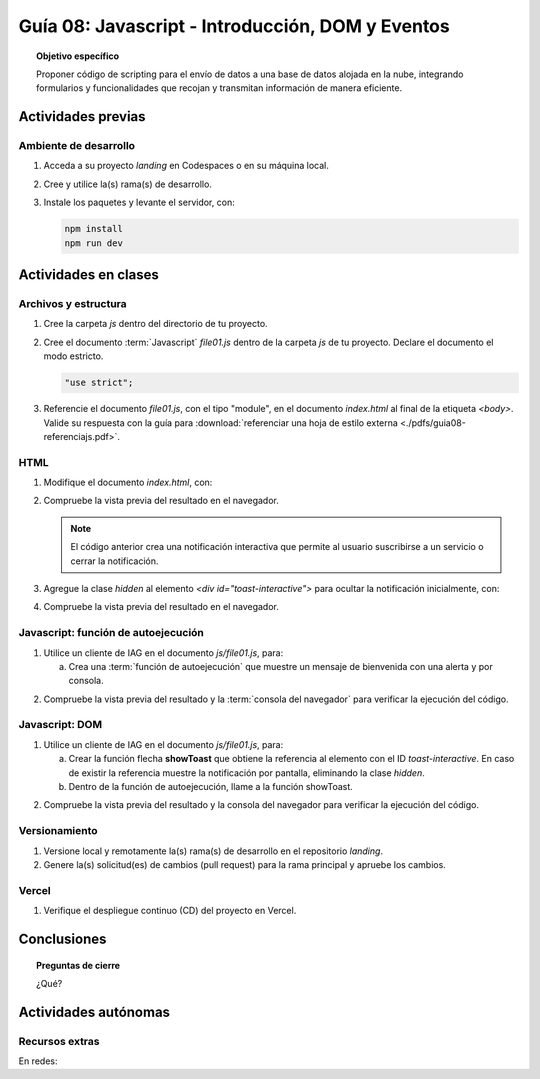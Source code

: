 ..
   Copyright (c) 2025 Allan Avendaño Sudario
   Licensed under Creative Commons Attribution-ShareAlike 4.0 International License
   SPDX-License-Identifier: CC-BY-SA-4.0

=================================================
Guía 08: Javascript - Introducción, DOM y Eventos
=================================================

.. topic:: Objetivo específico
    :class: objetivo

    Proponer código de scripting para el envío de datos a una base de datos alojada en la nube, integrando formularios y funcionalidades que recojan y transmitan información de manera eficiente.

Actividades previas
=====================

Ambiente de desarrollo
----------------------

1. Acceda a su proyecto *landing* en Codespaces o en su máquina local.
2. Cree y utilice la(s) rama(s) de desarrollo.
3. Instale los paquetes y levante el servidor, con:

   .. code-block:: bash

      npm install
      npm run dev

Actividades en clases
=====================

Archivos y estructura
----------------------

1. Cree la carpeta *js* dentro del directorio de tu proyecto.
2. Cree el documento :term:`Javascript` *file01.js* dentro de la carpeta *js* de tu proyecto. Declare el documento el modo estricto.
 
   .. code-block:: javascript

       "use strict";

3. Referencie el documento *file01.js*, con el tipo "module", en el documento *index.html* al final de la etiqueta `<body>`. Valide su respuesta con la guía para :download:`referenciar una hoja de estilo externa <./pdfs/guia08-referenciajs.pdf>`.

HTML
----

1. Modifique el documento *index.html*, con:

   .. code-block:: html
       :caption: Notificación interactiva
       :linenos:
       :emphasize-lines: 3-35
    

        ...
    
            <div id="toast-interactive"
                class="fixed right-5 bottom-5 flex items-center w-full max-w-xs p-4 space-x-4 text-gray-500 bg-white divide-x divide-gray-200 rounded-lg shadow-sm dark:text-gray-400 dark:divide-gray-700 dark:bg-gray-800"
                role="alert">
                <div class="flex">
                
                <!-- Content -->
                <div class="ms-3 text-sm font-normal">
                    <span class="mb-1 text-sm font-semibold text-gray-900 dark:text-white">Suscríbete ahora</span>
                    <div class="mb-2">Suscríbete ahora para obtener beneficios de cliente premium y pro.</div>
                    <div class="grid grid-cols-2 gap-2">
                    <div>
                        <a href="#"
                        class="inline-flex justify-center w-full px-2 py-1.5 text-xs font-medium text-white bg-blue-600 rounded-lg hover:bg-blue-700 focus:ring-4 focus:outline-none focus:ring-blue-300 dark:bg-blue-500 dark:hover:bg-blue-600 dark:focus:ring-blue-800">Sí, quiero</a>
                    </div>
                    <div>
                        <a href="#"
                        class="inline-flex justify-center w-full px-2 py-1.5 text-xs font-medium text-gray-900 bg-white border border-gray-300 rounded-lg hover:bg-gray-100 focus:ring-4 focus:outline-none focus:ring-gray-200 dark:bg-gray-600 dark:text-white dark:border-gray-600 dark:hover:bg-gray-700 dark:hover:border-gray-700 dark:focus:ring-gray-700">No ahora</a>
                    </div>
                    </div>
                </div>

                <!-- Close button -->
                <button type="button"
                    class="ms-auto -mx-1.5 -my-1.5 p-1.5 inline-flex items-center justify-center w-8 h-8 text-gray-400 bg-white rounded-lg hover:text-gray-900 hover:bg-gray-100 focus:ring-2 focus:ring-gray-300 dark:text-gray-500 dark:hover:text-white dark:bg-gray-800 dark:hover:bg-gray-700"
                    data-dismiss-target="#toast-interactive" aria-label="Close">
                    <span class="sr-only">Close</span>
                    <svg class="w-3 h-3" xmlns="http://www.w3.org/2000/svg" fill="none" viewBox="0 0 14 14" aria-hidden="true">
                    <path stroke="currentColor" stroke-linecap="round" stroke-linejoin="round" stroke-width="2"
                        d="m1 1 6 6m0 0 6 6M7 7l6-6M7 7l-6 6" />
                    </svg>
                </button>
                </div>
            </div>

       </body>

2. Compruebe la vista previa del resultado en el navegador.

   .. note:: El código anterior crea una notificación interactiva que permite al usuario suscribirse a un servicio o cerrar la notificación.

3. Agregue la clase `hidden` al elemento `<div id="toast-interactive">` para ocultar la notificación inicialmente, con:

   .. code-block:: html
       :caption: Notificación interactiva oculta
       :linenos:
       :emphasize-lines: 2

       <div id="toast-interactive" 
            class="hidden ... " 
            role="alert">

4. Compruebe la vista previa del resultado en el navegador.


Javascript: función de autoejecución
------------------------------------

1. Utilice un cliente de IAG en el documento *js/file01.js*, para:

   a) Crea una :term:`función de autoejecución` que muestre un mensaje de bienvenida con una alerta y por consola.
    
.. admonition:: Haga click aquí para ver la solución
    :collapsible: closed
    :class: solution

    .. code-block:: javascript
        :linenos:
        :emphasize-lines: 3-6

        "use strict";

        (() => {
            alert("¡Bienvenido a la página!");
            console.log("Mensaje de bienvenida mostrado.");
        })();

2. Compruebe la vista previa del resultado y la :term:`consola del navegador` para verificar la ejecución del código.


Javascript: DOM
---------------

1. Utilice un cliente de IAG en el documento *js/file01.js*, para:

   a) Crear la función flecha **showToast** que obtiene la referencia al elemento con el ID `toast-interactive`. En caso de existir la referencia muestre la notificación por pantalla, eliminando la clase `hidden`.

   b) Dentro de la función de autoejecución, llame a la función showToast.

.. admonition:: Haga click aquí para ver la solución
    :collapsible: closed
    :class: solution

    .. code-block:: javascript
        :linenos:
        :emphasize-lines: 3-8, 11

        "use strict";

        const showToast = () => {
            const toast = document.getElementById("toast-interactive");
            if (toast) {
                toast.classList.remove("hidden");
            }
        };

        (() => {
            showToast();
        })();

2. Compruebe la vista previa del resultado y la consola del navegador para verificar la ejecución del código.

Versionamiento
--------------

1. Versione local y remotamente la(s) rama(s) de desarrollo en el repositorio *landing*.
2. Genere la(s) solicitud(es) de cambios (pull request) para la rama principal y apruebe los cambios.

Vercel
------

1. Verifique el despliegue continuo (CD) del proyecto en Vercel.

Conclusiones
============

.. topic:: Preguntas de cierre

    ¿Qué?

Actividades autónomas
=====================

Recursos extras
------------------------------

En redes:

.. raw:: html

    <blockquote class="twitter-tweet"><p lang="en" dir="ltr">Avoid render blocking JavaScript using async and defer scripts. <a href="https://t.co/JPDOlshMpk">pic.twitter.com/JPDOlshMpk</a></p>&mdash; Kamran Ahmed (@kamrify) <a href="https://twitter.com/kamrify/status/1436392322451841026?ref_src=twsrc%5Etfw">September 10, 2021</a></blockquote> <script async src="https://platform.twitter.com/widgets.js" charset="utf-8"></script>